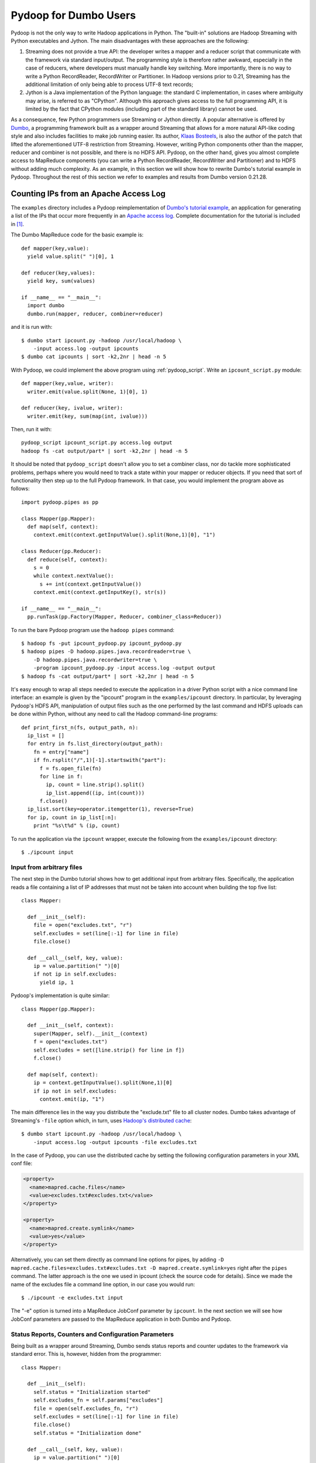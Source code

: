 Pydoop for Dumbo Users
======================

Pydoop is not the only way to write Hadoop applications in Python. The
"built-in" solutions are Hadoop Streaming with Python executables and
Jython. The main disadvantages with these approaches are the
following:

#. Streaming does not provide a true API: the developer writes a
   mapper and a reducer script that communicate with the framework via
   standard input/output. The programming style is therefore rather
   awkward, especially in the case of reducers, where developers must
   manually handle key switching. More importantly, there is no way to
   write a Python RecordReader, RecordWriter or Partitioner. In Hadoop
   versions prior to 0.21, Streaming has the additional limitation of
   only being able to process UTF-8 text records;

#. Jython is a Java implementation of the Python language: the
   standard C implementation, in cases where ambiguity may arise, is
   referred to as "CPython". Although this approach gives access to
   the full programming API, it is limited by the fact that CPython
   modules (including part of the standard library) cannot be used.

As a consequence, few Python programmers use Streaming or Jython
directly. A popular alternative is offered by `Dumbo
<http://klbostee.github.com/dumbo>`_, a programming framework built as
a wrapper around Streaming that allows for a more natural API-like
coding style and also includes facilities to make job running
easier. Its author, `Klaas Bosteels
<http://users.ugent.be/~klbostee/>`_, is also the author of the patch
that lifted the aforementioned UTF-8 restriction from
Streaming. However, writing Python components other than the mapper,
reducer and combiner is not possible, and there is no HDFS
API. Pydoop, on the other hand, gives you almost complete access to
MapReduce components (you can write a Python RecordReader,
RecordWriter and Partitioner) and to HDFS without adding much
complexity. As an example, in this section we will show how to rewrite
Dumbo's tutorial example in Pydoop. Throughout the rest of this
section we refer to examples and results from Dumbo version 0.21.28.


Counting IPs from an Apache Access Log
--------------------------------------

The ``examples`` directory includes a Pydoop reimplementation of
`Dumbo's tutorial example
<http://wiki.github.com/klbostee/dumbo/short-tutorial>`_, an
application for generating a list of the IPs that occur more
frequently in an `Apache access log
<http://httpd.apache.org/docs/1.3/logs.html#common>`_. Complete
documentation for the tutorial is included in [#f1]_.

The Dumbo MapReduce code for the basic example is::

  def mapper(key,value):
    yield value.split(" ")[0], 1
    
  def reducer(key,values):
    yield key, sum(values)
    
  if __name__ == "__main__":
    import dumbo
    dumbo.run(mapper, reducer, combiner=reducer)


and it is run with::

  $ dumbo start ipcount.py -hadoop /usr/local/hadoop \
      -input access.log -output ipcounts
  $ dumbo cat ipcounts | sort -k2,2nr | head -n 5


With Pydoop, we could implement the above program using
:ref:`pydoop_script`.  Write an ``ipcount_script.py`` module::

  def mapper(key,value, writer):
    writer.emit(value.split(None, 1)[0], 1)

  def reducer(key, ivalue, writer):
    writer.emit(key, sum(map(int, ivalue)))

Then, run it with::

  pydoop_script ipcount_script.py access.log output
  hadoop fs -cat output/part* | sort -k2,2nr | head -n 5
 

It should be noted that ``pydoop_script`` doesn't allow you to set a combiner
class, nor do tackle more sophisticated problems, perhaps where you would need
to track a state within your mapper or reducer objects.  If you need that sort
of functionality then step up to the full Pydoop framework.  In that case, you
would implement the program above as follows::

  import pydoop.pipes as pp
    
  class Mapper(pp.Mapper):
    def map(self, context):
      context.emit(context.getInputValue().split(None,1)[0], "1")
  
  class Reducer(pp.Reducer):
    def reduce(self, context):
      s = 0
      while context.nextValue():
        s += int(context.getInputValue())
      context.emit(context.getInputKey(), str(s))
    
  if __name__ == "__main__":
    pp.runTask(pp.Factory(Mapper, Reducer, combiner_class=Reducer))


To run the bare Pydoop program use the ``hadoop pipes`` command::

  $ hadoop fs -put ipcount_pydoop.py ipcount_pydoop.py
  $ hadoop pipes -D hadoop.pipes.java.recordreader=true \
      -D hadoop.pipes.java.recordwriter=true \
      -program ipcount_pydoop.py -input access.log -output output
  $ hadoop fs -cat output/part* | sort -k2,2nr | head -n 5


It's easy enough to wrap all steps needed to execute the application
in a driver Python script with a nice command line interface: an
example is given by the "ipcount" program in the ``examples/ipcount``
directory. In particular, by leveraging Pydoop's HDFS API,
manipulation of output files such as the one performed by the last
command and HDFS uploads can be done within Python, without any need
to call the Hadoop command-line programs::

  def print_first_n(fs, output_path, n):
    ip_list = []
    for entry in fs.list_directory(output_path):
      fn = entry["name"]
      if fn.rsplit("/",1)[-1].startswith("part"):
        f = fs.open_file(fn)
        for line in f:
          ip, count = line.strip().split()
          ip_list.append((ip, int(count)))
        f.close()
    ip_list.sort(key=operator.itemgetter(1), reverse=True)
    for ip, count in ip_list[:n]:
      print "%s\t%d" % (ip, count)

To run the application via the ``ipcount`` wrapper, execute the
following from the ``examples/ipcount`` directory::

  $ ./ipcount input


Input from arbitrary files
^^^^^^^^^^^^^^^^^^^^^^^^^^

The next step in the Dumbo tutorial shows how to get additional input
from arbitrary files. Specifically, the application reads a file
containing a list of IP addresses that must not be taken into account
when building the top five list::

  class Mapper:
  
    def __init__(self):
      file = open("excludes.txt", "r")
      self.excludes = set(line[:-1] for line in file)
      file.close()
  
    def __call__(self, key, value):
      ip = value.partition(" ")[0]
      if not ip in self.excludes:
        yield ip, 1

Pydoop's implementation is quite similar::

  class Mapper(pp.Mapper):
  
    def __init__(self, context):
      super(Mapper, self).__init__(context)
      f = open("excludes.txt")
      self.excludes = set([line.strip() for line in f])
      f.close()
  
    def map(self, context):
      ip = context.getInputValue().split(None,1)[0]
      if ip not in self.excludes:
        context.emit(ip, "1")

The main difference lies in the way you distribute the "exclude.txt"
file to all cluster nodes. Dumbo takes advantage of Streaming's
``-file`` option which, in turn, uses `Hadoop's distributed cache
<http://hadoop.apache.org/common/docs/r0.20.2/mapred_tutorial.html#DistributedCache>`_::

  $ dumbo start ipcount.py -hadoop /usr/local/hadoop \
      -input access.log -output ipcounts -file excludes.txt

In the case of Pydoop, you can use the distributed cache by setting
the following configuration parameters in your XML conf file:

.. code-block:: xml

  <property>
    <name>mapred.cache.files</name>
    <value>excludes.txt#excludes.txt</value>
  </property>

  <property>
    <name>mapred.create.symlink</name>
    <value>yes</value>
  </property>

Alternatively, you can set them directly as command line options for
pipes, by adding ``-D mapred.cache.files=excludes.txt#excludes.txt -D
mapred.create.symlink=yes`` right after the ``pipes`` command. The
latter approach is the one we used in ipcount (check the source code
for details). Since we made the name of the excludes file a command
line option, in our case you would run::

  $ ./ipcount -e excludes.txt input

The "-e" option is turned into a MapReduce JobConf parameter by
``ipcount``. In the next section we will see how JobConf parameters
are passed to the MapReduce application in both Dumbo and Pydoop.


Status Reports, Counters and Configuration Parameters
^^^^^^^^^^^^^^^^^^^^^^^^^^^^^^^^^^^^^^^^^^^^^^^^^^^^^

Being built as a wrapper around Streaming, Dumbo sends status reports
and counter updates to the framework via standard error. This is,
however, hidden from the programmer::

  class Mapper:
    
    def __init__(self):
      self.status = "Initialization started"
      self.excludes_fn = self.params["excludes"]
      file = open(self.excludes_fn, "r")
      self.excludes = set(line[:-1] for line in file)
      file.close()
      self.status = "Initialization done"
  
    def __call__(self, key, value):
      ip = value.partition(" ")[0]
      if not ip in self.excludes:
        yield ip, 1
      else:
        self.counters["Excluded lines"] += 1

Note that, in the above snippet, the hardwired reference to
"excludes.txt" has been replaced by a configuration parameter (this is
a modification we applied to the original tutorial, which uses a
different example). In Dumbo, values for parameters are supplied via
the ``-param`` option: in this case, for instance, you would add
``-param excludes=excludes.txt`` to Dumbo's command line.

The Pydoop equivalent of the above is::

  class Mapper(pp.Mapper):
  
    def __init__(self, context):
      super(Mapper, self).__init__(context)
      context.setStatus("Initialization started")
      self.excluded_counter = context.getCounter("IPCOUNT", "EXCLUDED_LINES")
      jc = context.getJobConf()
      pu.jc_configure(self, jc, "ipcount.excludes", "excludes_fn", "")
      if self.excludes_fn:
        f = open(self.excludes_fn)
        self.excludes = set([line.strip() for line in f])
        f.close()
      else:
        self.excludes = set([])
      context.setStatus("Initialization done")
  
    def map(self, context):
      ip = context.getInputValue().split(None,1)[0]
      if ip not in self.excludes:
        context.emit(ip, "1")
      else:
        context.incrementCounter(self.excluded_counter, 1)

The ``ipcount.excludes`` parameter is passed in the same way as any
other configuration parameter (see the distributed cache example in
the previous section). The dotted name convention is useful to avoid
clashing with standard Hadoop parameters.


Input and Output Formats
^^^^^^^^^^^^^^^^^^^^^^^^

Just like Dumbo, Pydoop has currently no support for writing Python
input and output format classes. You can use Java input/output formats
by setting the ``mapred.input.format.class`` and the
``mapred.output.format.class`` properties: see
:doc:`examples/sequence_file` for an example. Note that if you write
your own Java input/output format class, you need to pass the
corresponding jar file name to pipes via the ``-jar`` option.


Automatic Deployment of Python Packages
^^^^^^^^^^^^^^^^^^^^^^^^^^^^^^^^^^^^^^^

Dumbo includes a ``-libegg`` option for automatic distribution of
`Python eggs
<http://peak.telecommunity.com/DevCenter/PythonEggs>`_. For an example
on how to distribute arbitrary Python packages, possibly including
Pydoop itself, to all cluster nodes, see :doc:`self_contained`\ .


Performance
^^^^^^^^^^^

We tested Pydoop's and Dumbo's performance with their respective
wordcount examples from Pydoop 0.3.6 and Dumbo 0.21.28. We patched Hadoop 0.20.2
as described in the `Building and Installing
<http://wiki.github.com/klbostee/dumbo/building-and-installing>`_
section of Dumbo's online documentation and rebuilt it. The test we
ran was very similar to the one described in [#f2]_ (wordcount on 20
GB of random English text -- average completion time over five
iterations), but this time we used only 48 CPUs distributed over 24
nodes and a block size of 64 MB. In [#f2]_ we found out that pre-0.21
Streaming was about 2.6 times slower than Pydoop, while in this test
Dumbo was only 1.9 times slower. This is likely due to the
introduction of binary data processing in Streaming.


.. rubric:: Footnotes

.. [#f1] K. Bosteels, `Fuzzy techniques in the usage and construction
         of comparison measures for music objects
         <http://users.ugent.be/~klbostee/thesis.pdf>`_, PhD thesis,
         Ghent University, 2009.
.. [#f2] Simone Leo and Gianluigi Zanetti, Pydoop: a Python MapReduce
         and HDFS API for Hadoop. In Proceedings of the `19th ACM
         International Symposium on High Performance Distributed
         Computing (HPDC 2010)
         <http://hpdc2010.eecs.northwestern.edu/>`_, pages
         819–825. ACM, 2010.

